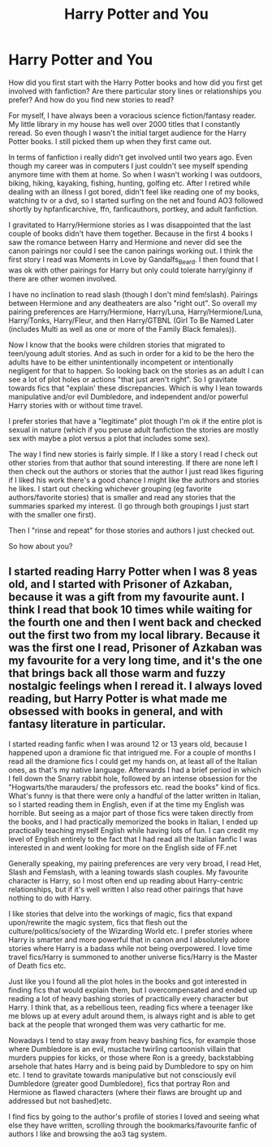 #+TITLE: Harry Potter and You

* Harry Potter and You
:PROPERTIES:
:Author: reddog44mag
:Score: 3
:DateUnix: 1592074772.0
:DateShort: 2020-Jun-13
:FlairText: Discussion
:END:
How did you first start with the Harry Potter books and how did you first get involved with fanfiction? Are there particular story lines or relationships you prefer? And how do you find new stories to read?

For myself, I have always been a voracious science fiction/fantasy reader. My little library in my house has well over 2000 titles that I constantly reread. So even though I wasn't the initial target audience for the Harry Potter books. I still picked them up when they first came out.

In terms of fanfiction i really didn't get involved until two years ago. Even though my career was in computers I just couldn't see myself spending anymore time with them at home. So when I wasn't working I was outdoors, biking, hiking, kayaking, fishing, hunting, golfing etc. After I retired while dealing with an illness I got bored, didn't feel like reading one of my books, watching tv or a dvd, so I started surfing on the net and found AO3 followed shortly by hpfanficarchive, ffn, fanficauthors, portkey, and adult fanfiction.

I gravitated to Harry/Hermione stories as I was disappointed that the last couple of books didn't have them together. Because in the first 4 books I saw the romance between Harry and Hermione and never did see the canon pairings nor could I see the canon pairings working out. I think the first story I read was Moments in Love by  Gandalfs_Beard. I then found that I was ok with other pairings for Harry but only could tolerate harry/ginny if there are other women involved.

I have no inclination to read slash (though I don't mind fem!slash). Pairings between Hermione and any deatheaters are also "right out". So overall my pairing preferences are Harry/Hermione, Harry/Luna, Harry/Hermione/Luna, Harry/Tonks, Harry/Fleur, and then Harry/GTBNL (Girl To Be Named Later (includes Multi as well as one or more of the Family Black females)).

Now I know that the books were children stories that migrated to teen/young adult stories. And as such in order for a kid to be the hero the adults have to be either unintentionally incompetent or intentionally negligent for that to happen. So looking back on the stories as an adult I can see a lot of plot holes or actions "that just aren't right". So I gravitate towards fics that "explain' these discrepancies. Which is why I lean towards manipulative and/or evil Dumbledore, and independent and/or powerful Harry stories with or without time travel.

I prefer stories that have a "legitimate" plot though I'm ok if the entire plot is sexual in nature (which if you peruse adult fanfiction the stories are mostly sex with maybe a plot versus a plot that includes some sex).

The way I find new stories is fairly simple. If I like a story I read I check out other stories from that author that sound interesting. If there are none left I then check out the authors or stories that the author I just read likes figuring if I liked his work there's a good chance I might like the authors and stories he likes. I start out checking whichever grouping (eg favorite authors/favorite stories) that is smaller and read any stories that the summaries sparked my interest. (I go through both groupings I just start with the smaller one first).

Then I "rinse and repeat" for those stories and authors I just checked out.

So how about you?


** I started reading Harry Potter when I was 8 yeas old, and I started with Prisoner of Azkaban, because it was a gift from my favourite aunt. I think I read that book 10 times while waiting for the fourth one and then I went back and checked out the first two from my local library. Because it was the first one I read, Prisoner of Azkaban was my favourite for a very long time, and it's the one that brings back all those warm and fuzzy nostalgic feelings when I reread it. I always loved reading, but Harry Potter is what made me obsessed with books in general, and with fantasy literature in particular.

I started reading fanfic when I was around 12 or 13 years old, because I happened upon a dramione fic that intrigued me. For a couple of months I read all the dramione fics I could get my hands on, at least all of the Italian ones, as that's my native language. Afterwards I had a brief period in which I fell down the Snarry rabbit hole, followed by an intense obsession for the "Hogwarts/the marauders/ the professors etc. read the books" kind of fics. What's funny is that there were only a handful of the latter written in Italian, so I started reading them in English, even if at the time my English was horrible. But seeing as a major part of those fics were taken directly from the books, and I had practically memorized the books in Italian, I ended up practically teaching myself English while having lots of fun. I can credit my level of English entirely to the fact that I had read all the Italian fanfic I was interested in and went looking for more on the English side of FF.net

Generally speaking, my pairing preferences are very very broad, I read Het, Slash and Femslash, with a leaning towards slash couples. My favourite character is Harry, so I most often end up reading about Harry-centric relationships, but if it's well written I also read other pairings that have nothing to do with Harry.

I like stories that delve into the workings of magic, fics that expand upon/rewrite the magic system, fics that flesh out the culture/politics/society of the Wizarding World etc. I prefer stories where Harry is smarter and more powerful that in canon and I absolutely adore stories where Harry is a badass while not being overpowered. I love time travel fics/Harry is summoned to another universe fics/Harry is the Master of Death fics etc.

Just like you I found all the plot holes in the books and got interested in finding fics that would explain them, but I overcompensated and ended up reading a lot of heavy bashing stories of practically every character but Harry. I think that, as a rebellious teen, reading fics where a teenager like me blows up at every adult around them, is always right and is able to get back at the people that wronged them was very cathartic for me.

Nowadays I tend to stay away from heavy bashing fics, for example those where Dumbledore is an evil, mustache twirling cartoonish villain that murders puppies for kicks, or those where Ron is a greedy, backstabbing arsehole that hates Harry and is being paid by Dumbledore to spy on him etc. I tend to gravitate towards manipulative but not consciously evil Dumbledore (greater good Dumbledore), fics that portray Ron and Hermione as flawed characters (where their flaws are brought up and addressed but not bashed)etc.

I find fics by going to the author's profile of stories I loved and seeing what else they have written, scrolling through the bookmarks/favourite fanfic of authors I like and browsing the ao3 tag system.
:PROPERTIES:
:Author: aeglst
:Score: 2
:DateUnix: 1592085883.0
:DateShort: 2020-Jun-14
:END:
